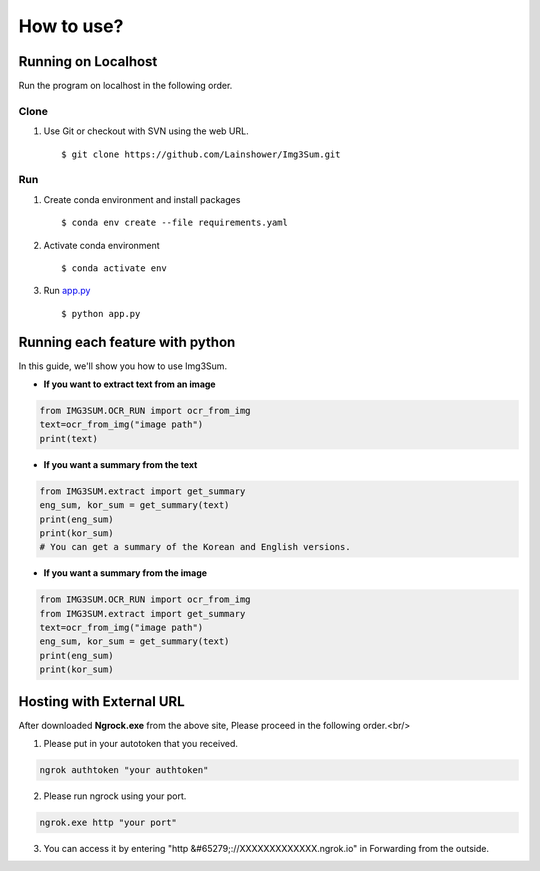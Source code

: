 
################################################
How to use?
################################################


Running on Localhost
####################

Run the program on localhost in the following order.

Clone
*****
1. Use Git or checkout with SVN using the web URL. ::

      $ git clone https://github.com/Lainshower/Img3Sum.git


Run
***
1. Create conda environment and install packages ::

      $ conda env create --file requirements.yaml

2. Activate conda environment ::

      $ conda activate env

3.  Run `app.py <https://github.com/Lainshower/Img3Sum/blob/main/app.py>`_ ::

      $ python app.py


Running each feature with python
################################

In this guide, we'll show you how to use Img3Sum.

- **If you want to extract text from an image**

.. code-block:: python

    from IMG3SUM.OCR_RUN import ocr_from_img
    text=ocr_from_img("image path")
    print(text)

- **If you want a summary from the text**

.. code-block:: python

    from IMG3SUM.extract import get_summary 
    eng_sum, kor_sum = get_summary(text)
    print(eng_sum)
    print(kor_sum)
    # You can get a summary of the Korean and English versions.

- **If you want a summary from the image**

.. code-block:: python

    from IMG3SUM.OCR_RUN import ocr_from_img
    from IMG3SUM.extract import get_summary 
    text=ocr_from_img("image path")
    eng_sum, kor_sum = get_summary(text)
    print(eng_sum)
    print(kor_sum)

Hosting with External URL
#########################

After downloaded **Ngrock.exe** from the above site, Please proceed in the following order.<br/>

1. Please put in your autotoken that you received.

.. code-block:: python

  ngrok authtoken "your authtoken"

2. Please run ngrock using your port.

.. code-block:: python

  ngrok.exe http "your port"

3. You can access it by entering "http &#65279;://XXXXXXXXXXXXX.ngrok.io" in Forwarding from the outside.

.. image:: https://user-images.githubusercontent.com/63241893/142756074-a5c46913-e931-4577-8946-8a9a56a3502d.jpg
